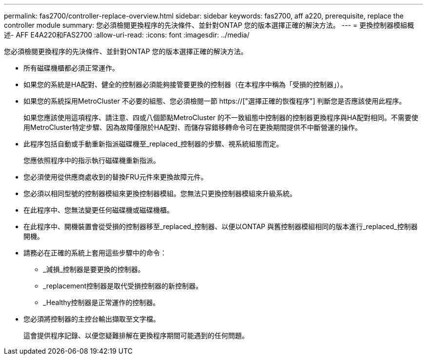 ---
permalink: fas2700/controller-replace-overview.html 
sidebar: sidebar 
keywords: fas2700, aff a220, prerequisite, replace the controller module 
summary: 您必須檢閱更換程序的先決條件、並針對ONTAP 您的版本選擇正確的解決方法。 
---
= 更換控制器模組概述- AFF E4A220和FAS2700
:allow-uri-read: 
:icons: font
:imagesdir: ../media/


[role="lead"]
您必須檢閱更換程序的先決條件、並針對ONTAP 您的版本選擇正確的解決方法。

* 所有磁碟機櫃都必須正常運作。
* 如果您的系統是HA配對、健全的控制器必須能夠接管要更換的控制器（在本程序中稱為「受損的控制器」）。
* 如果您的系統採用MetroCluster 不必要的組態、您必須檢閱一節 https://["選擇正確的恢復程序"] 判斷您是否應該使用此程序。
+
如果您應該使用這項程序、請注意、四或八個節點MetroCluster 的不一致組態中控制器的控制器更換程序與HA配對相同。不需要使用MetroCluster特定步驟、因為故障僅限於HA配對、而儲存容錯移轉命令可在更換期間提供不中斷營運的操作。

* 此程序包括自動或手動重新指派磁碟機至_replaced_控制器的步驟、視系統組態而定。
+
您應依照程序中的指示執行磁碟機重新指派。

* 您必須使用從供應商處收到的替換FRU元件來更換故障元件。
* 您必須以相同型號的控制器模組來更換控制器模組。您無法只更換控制器模組來升級系統。
* 在此程序中、您無法變更任何磁碟機或磁碟機櫃。
* 在此程序中、開機裝置會從受損的控制器移至_replaced_控制器、以便以ONTAP 與舊控制器模組相同的版本進行_replaced_控制器開機。
* 請務必在正確的系統上套用這些步驟中的命令：
+
** _減損_控制器是要更換的控制器。
** _replacement控制器是取代受損控制器的新控制器。
** _Healthy控制器是正常運作的控制器。


* 您必須將控制器的主控台輸出擷取至文字檔。
+
這會提供程序記錄、以便您疑難排解在更換程序期間可能遇到的任何問題。


